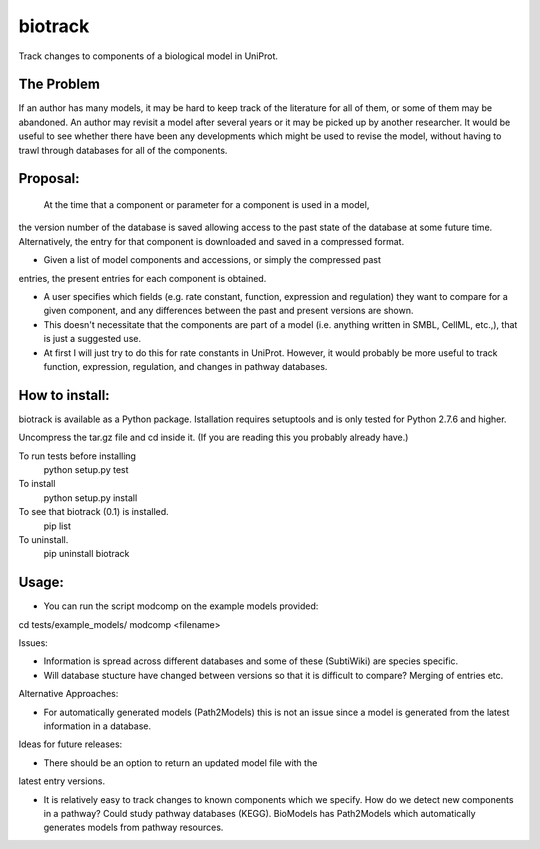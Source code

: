 ========
biotrack
========

Track changes to components of a biological model in UniProt.


The Problem
-----------

If an author has many models, it may be hard to keep track of the literature for
all of them, or some of them may be abandoned. An author may revisit a model
after several years or it may be picked up by another researcher. It would be
useful to see whether there have been any developments which might be used to
revise the model, without having to trawl through databases for all of the
components.

Proposal:
---------


 At the time that a component or parameter for a component is used in a model,
the version number of the database is saved allowing access to the past state of
the database at some future time. Alternatively, the entry for that component is
downloaded and saved in a compressed format.

- Given a list of model components and accessions, or simply the compressed past
entries, the present entries for each component is obtained.

- A user specifies which fields (e.g. rate constant, function, expression and
  regulation) they want to compare for a given component, and any differences
  between the past and present versions are shown.

- This doesn't necessitate that the components are part of a model
  (i.e. anything written in SMBL, CellML, etc.,), that is just a suggested
  use.

- At first I will just try to do this for rate constants in UniProt. However, it
  would probably be more useful to track function, expression, regulation,
  and changes in pathway databases.


How to install:
---------------

biotrack is available as a Python package. Istallation requires
setuptools and is only tested for Python 2.7.6 and higher.

Uncompress the tar.gz file and cd inside it. (If you are reading this
you probably already have.)

To run tests before installing
    python setup.py test

To install
    python setup.py install

To see that biotrack (0.1) is installed.
   pip list

To uninstall.
   pip uninstall biotrack

Usage:
------
- You can run the script modcomp on the example models provided:
cd tests/example_models/
modcomp <filename>

Issues:

- Information is spread across different databases and some of these (SubtiWiki)
  are species specific.

- Will database stucture have changed between versions so that it is
  difficult to compare? Merging of entries etc.



Alternative Approaches:

- For automatically generated models (Path2Models) this is not an issue since a
  model is generated from the latest information in a database.


Ideas for future releases:

- There should be an option to return an updated model file with the
latest entry versions.

- It is relatively easy to track changes to known components which we
  specify. How do we detect new components in a pathway? Could study pathway
  databases (KEGG). BioModels has Path2Models which automatically generates
  models from pathway resources.
